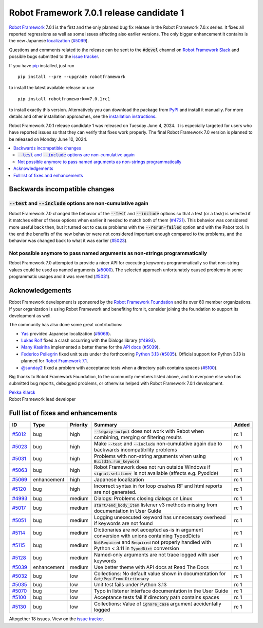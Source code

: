 =========================================
Robot Framework 7.0.1 release candidate 1
=========================================

.. default-role:: code

`Robot Framework`_ 7.0.1 is the first and the only planned bug fix release in
the Robot Framework 7.0.x series. It fixes all reported regressions as well as
some issues affecting also earlier versions. The only bigger enhancement it
contains is the new Japanese localization__ (`#5069`_).

__ https://robotframework.org/robotframework/latest/RobotFrameworkUserGuide.html#localization

Questions and comments related to the release can be sent to the `#devel`
channel on `Robot Framework Slack`_ and possible bugs submitted to
the `issue tracker`_.

If you have pip_ installed, just run

::

   pip install --pre --upgrade robotframework

to install the latest available release or use

::

   pip install robotframework==7.0.1rc1

to install exactly this version. Alternatively you can download the package
from PyPI_ and install it manually. For more details and other installation
approaches, see the `installation instructions`_.

Robot Framework 7.0.1 release candidate 1 was released on Tuesday June 4, 2024.
It is especially targeted for users who have reported issues so that they can
verify that fixes work properly. The final Robot Framework 7.0 version is
planned to be released on Monday June 10, 2024.

.. _Robot Framework: http://robotframework.org
.. _Robot Framework Foundation: http://robotframework.org/foundation
.. _pip: http://pip-installer.org
.. _PyPI: https://pypi.python.org/pypi/robotframework
.. _issue tracker milestone: https://github.com/robotframework/robotframework/issues?q=milestone%3Av7.0.1
.. _issue tracker: https://github.com/robotframework/robotframework/issues
.. _robotframework-users: http://groups.google.com/group/robotframework-users
.. _Slack: http://slack.robotframework.org
.. _Robot Framework Slack: Slack_
.. _installation instructions: ../../INSTALL.rst

.. contents::
   :depth: 2
   :local:

Backwards incompatible changes
==============================

`--test` and `--include` options are non-cumulative again
---------------------------------------------------------

Robot Framework 7.0 changed the behavior of the `--test` and `--include` options
so that a test (or a task) is selected if it matches either of these options when
earlier it needed to match both of them (`#4721`__). This behavior was considered
more useful back then, but it turned out to cause problems with the `--rerun-failed`
option and with the Pabot tool. In the end the benefits of the new behavior were
not considered important enough compared to the problems, and the behavior was
changed back to what it was earlier (`#5023`_).

__ https://github.com/robotframework/robotframework/issues/4721

Not possible anymore to pass named arguments as non-strings programmatically
----------------------------------------------------------------------------

Robot Framework 7.0 attempted to provide a nicer API for executing keywords
programmatically so that non-string values could be used as named arguments (`#5000`__).
The selected approach unfortunately caused problems in some programmatic usages
and it was reverted (`#5031`_).

__ https://github.com/robotframework/robotframework/issues/5000

Acknowledgements
================

Robot Framework development is sponsored by the `Robot Framework Foundation`_
and its over 60 member organizations. If your organization is using Robot Framework
and benefiting from it, consider joining the foundation to support its
development as well.

The community has also done some great contributions:

- `Yas <https://github.com/5003>`__ provided Japanese localization (`#5069`_).
- `Lukas Rolf <https://github.com/lfighter>`__ fixed a crash occurring with the Dialogs
  library (`#4993`_).
- `Many Kasiriha <https://github.com/manykarim>`__ implemented a better theme for
  the `API docs <https://robot-framework.readthedocs.io/>`__ (`#5039`_).
- `Federico Pellegrin <https://github.com/fedepell>`__ fixed unit tests under
  the forthcoming `Python 3.13`__ (`#5035`_). Official support for Python 3.13
  is planned for `Robot Framework 7.1`__.
- `@sunday2 <https://github.com/sunday2>`__ fixed a problem with acceptance tests
  when a directory path contains spaces (`#5100`_).

__ https://docs.python.org/3.13/whatsnew/3.13.html
__ https://github.com/robotframework/robotframework/issues/5091

Big thanks to Robot Framework Foundation, to the community members listed above,
and to everyone else who has submitted bug reports, debugged problems, or otherwise
helped with Robot Framework 7.0.1 development.

| `Pekka Klärck <https://github.com/pekkaklarck>`_
| Robot Framework lead developer

Full list of fixes and enhancements
===================================

.. list-table::
    :header-rows: 1

    * - ID
      - Type
      - Priority
      - Summary
      - Added
    * - `#5012`_
      - bug
      - high
      - `--legacy-output` does not work with Rebot when combining, merging or filtering results
      - rc 1
    * - `#5023`_
      - bug
      - high
      - Make `--test` and `--include` non-cumulative again due to backwards incompatibility problems
      - rc 1
    * - `#5031`_
      - bug
      - high
      - Problems with non-string arguments when using `BuildIn.run_keyword`
      - rc 1
    * - `#5063`_
      - bug
      - high
      - Robot Framework does not run outside Windows if `signal.setitimer` is not available (affects e.g. Pyodide)
      - rc 1
    * - `#5069`_
      - enhancement
      - high
      - Japanese localization
      - rc 1
    * - `#5120`_
      - bug
      - high
      - Incorrect syntax in for loop crashes RF and html reports are not generated.
      - rc 1
    * - `#4993`_
      - bug
      - medium
      - Dialogs: Problems closing dialogs on Linux
      - rc 1
    * - `#5017`_
      - bug
      - medium
      - `start/end_body_item` listener v3 methods missing from documentation in User Guide
      - rc 1
    * - `#5051`_
      - bug
      - medium
      - Logging unexecuted keyword has unnecessary overhead if keywords are not found
      - rc 1
    * - `#5114`_
      - bug
      - medium
      - Dictionaries are not accepted as-is in argument conversion with unions containing TypedDicts
      - rc 1
    * - `#5115`_
      - bug
      - medium
      - `NotRequired` and `Required` not properly handled with Python < 3.11 in `TypedDict` conversion
      - rc 1
    * - `#5128`_
      - bug
      - medium
      - Named-only arguments are not trace logged with user keywords
      - rc 1
    * - `#5039`_
      - enhancement
      - medium
      - Use better theme with API docs at Read The Docs
      - rc 1
    * - `#5032`_
      - bug
      - low
      - Collections: No default value shown in documentation for `Get/Pop From Dictionary`
      - rc 1
    * - `#5035`_
      - bug
      - low
      - Unit test fails under Python 3.13
      - rc 1
    * - `#5070`_
      - bug
      - low
      - Typo in listener interface documentation in the User Guide
      - rc 1
    * - `#5100`_
      - bug
      - low
      - Acceptance tests fail if directory path contains spaces
      - rc 1
    * - `#5130`_
      - bug
      - low
      - Collections: Value of `ignore_case` argument accidentally logged
      - rc 1

Altogether 18 issues. View on the `issue tracker <https://github.com/robotframework/robotframework/issues?q=milestone%3Av7.0.1>`__.

.. _#5012: https://github.com/robotframework/robotframework/issues/5012
.. _#5023: https://github.com/robotframework/robotframework/issues/5023
.. _#5031: https://github.com/robotframework/robotframework/issues/5031
.. _#5063: https://github.com/robotframework/robotframework/issues/5063
.. _#5120: https://github.com/robotframework/robotframework/issues/5120
.. _#4993: https://github.com/robotframework/robotframework/issues/4993
.. _#5017: https://github.com/robotframework/robotframework/issues/5017
.. _#5051: https://github.com/robotframework/robotframework/issues/5051
.. _#5114: https://github.com/robotframework/robotframework/issues/5114
.. _#5115: https://github.com/robotframework/robotframework/issues/5115
.. _#5128: https://github.com/robotframework/robotframework/issues/5128
.. _#5039: https://github.com/robotframework/robotframework/issues/5039
.. _#5069: https://github.com/robotframework/robotframework/issues/5069
.. _#5032: https://github.com/robotframework/robotframework/issues/5032
.. _#5035: https://github.com/robotframework/robotframework/issues/5035
.. _#5070: https://github.com/robotframework/robotframework/issues/5070
.. _#5100: https://github.com/robotframework/robotframework/issues/5100
.. _#5130: https://github.com/robotframework/robotframework/issues/5130
